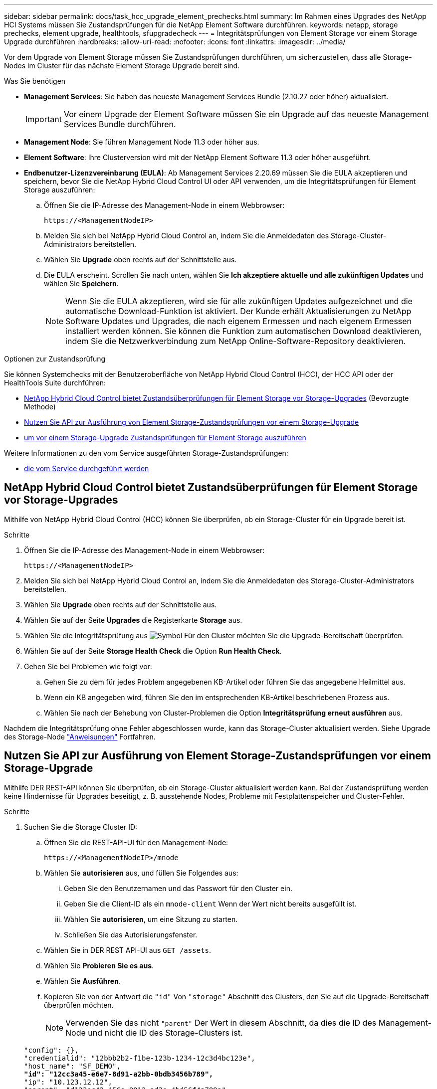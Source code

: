 ---
sidebar: sidebar 
permalink: docs/task_hcc_upgrade_element_prechecks.html 
summary: Im Rahmen eines Upgrades des NetApp HCI Systems müssen Sie Zustandsprüfungen für die NetApp Element Software durchführen. 
keywords: netapp, storage prechecks, element upgrade, healthtools, sfupgradecheck 
---
= Integritätsprüfungen von Element Storage vor einem Storage Upgrade durchführen
:hardbreaks:
:allow-uri-read: 
:nofooter: 
:icons: font
:linkattrs: 
:imagesdir: ../media/


[role="lead"]
Vor dem Upgrade von Element Storage müssen Sie Zustandsprüfungen durchführen, um sicherzustellen, dass alle Storage-Nodes im Cluster für das nächste Element Storage Upgrade bereit sind.

.Was Sie benötigen
* *Management Services*: Sie haben das neueste Management Services Bundle (2.10.27 oder höher) aktualisiert.
+

IMPORTANT: Vor einem Upgrade der Element Software müssen Sie ein Upgrade auf das neueste Management Services Bundle durchführen.

* *Management Node*: Sie führen Management Node 11.3 oder höher aus.
* *Element Software*: Ihre Clusterversion wird mit der NetApp Element Software 11.3 oder höher ausgeführt.
* *Endbenutzer-Lizenzvereinbarung (EULA)*: Ab Management Services 2.20.69 müssen Sie die EULA akzeptieren und speichern, bevor Sie die NetApp Hybrid Cloud Control UI oder API verwenden, um die Integritätsprüfungen für Element Storage auszuführen:
+
.. Öffnen Sie die IP-Adresse des Management-Node in einem Webbrowser:
+
[listing]
----
https://<ManagementNodeIP>
----
.. Melden Sie sich bei NetApp Hybrid Cloud Control an, indem Sie die Anmeldedaten des Storage-Cluster-Administrators bereitstellen.
.. Wählen Sie *Upgrade* oben rechts auf der Schnittstelle aus.
.. Die EULA erscheint. Scrollen Sie nach unten, wählen Sie *Ich akzeptiere aktuelle und alle zukünftigen Updates* und wählen Sie *Speichern*.
+

NOTE: Wenn Sie die EULA akzeptieren, wird sie für alle zukünftigen Updates aufgezeichnet und die automatische Download-Funktion ist aktiviert. Der Kunde erhält Aktualisierungen zu NetApp Software Updates und Upgrades, die nach eigenem Ermessen und nach eigenem Ermessen installiert werden können. Sie können die Funktion zum automatischen Download deaktivieren, indem Sie die Netzwerkverbindung zum NetApp Online-Software-Repository deaktivieren.





.Optionen zur Zustandsprüfung
Sie können Systemchecks mit der Benutzeroberfläche von NetApp Hybrid Cloud Control (HCC), der HCC API oder der HealthTools Suite durchführen:

* <<NetApp Hybrid Cloud Control bietet Zustandsüberprüfungen für Element Storage vor Storage-Upgrades>> (Bevorzugte Methode)
* <<Nutzen Sie API zur Ausführung von Element Storage-Zustandsprüfungen vor einem Storage-Upgrade>>
* <<Verwenden Sie HealthTools, um vor einem Storage-Upgrade Zustandsprüfungen für Element Storage auszuführen>>


Weitere Informationen zu den vom Service ausgeführten Storage-Zustandsprüfungen:

* <<Storage-Systemprüfungen, die vom Service durchgeführt werden>>




== NetApp Hybrid Cloud Control bietet Zustandsüberprüfungen für Element Storage vor Storage-Upgrades

Mithilfe von NetApp Hybrid Cloud Control (HCC) können Sie überprüfen, ob ein Storage-Cluster für ein Upgrade bereit ist.

.Schritte
. Öffnen Sie die IP-Adresse des Management-Node in einem Webbrowser:
+
[listing]
----
https://<ManagementNodeIP>
----
. Melden Sie sich bei NetApp Hybrid Cloud Control an, indem Sie die Anmeldedaten des Storage-Cluster-Administrators bereitstellen.
. Wählen Sie *Upgrade* oben rechts auf der Schnittstelle aus.
. Wählen Sie auf der Seite *Upgrades* die Registerkarte *Storage* aus.
. Wählen Sie die Integritätsprüfung aus image:hcc_healthcheck_icon.png["Symbol"] Für den Cluster möchten Sie die Upgrade-Bereitschaft überprüfen.
. Wählen Sie auf der Seite *Storage Health Check* die Option *Run Health Check*.
. Gehen Sie bei Problemen wie folgt vor:
+
.. Gehen Sie zu dem für jedes Problem angegebenen KB-Artikel oder führen Sie das angegebene Heilmittel aus.
.. Wenn ein KB angegeben wird, führen Sie den im entsprechenden KB-Artikel beschriebenen Prozess aus.
.. Wählen Sie nach der Behebung von Cluster-Problemen die Option *Integritätsprüfung erneut ausführen* aus.




Nachdem die Integritätsprüfung ohne Fehler abgeschlossen wurde, kann das Storage-Cluster aktualisiert werden. Siehe Upgrade des Storage-Node link:task_hcc_upgrade_element_software.html["Anweisungen"] Fortfahren.



== Nutzen Sie API zur Ausführung von Element Storage-Zustandsprüfungen vor einem Storage-Upgrade

Mithilfe DER REST-API können Sie überprüfen, ob ein Storage-Cluster aktualisiert werden kann. Bei der Zustandsprüfung werden keine Hindernisse für Upgrades beseitigt, z. B. ausstehende Nodes, Probleme mit Festplattenspeicher und Cluster-Fehler.

.Schritte
. Suchen Sie die Storage Cluster ID:
+
.. Öffnen Sie die REST-API-UI für den Management-Node:
+
[listing]
----
https://<ManagementNodeIP>/mnode
----
.. Wählen Sie *autorisieren* aus, und füllen Sie Folgendes aus:
+
... Geben Sie den Benutzernamen und das Passwort für den Cluster ein.
... Geben Sie die Client-ID als ein `mnode-client` Wenn der Wert nicht bereits ausgefüllt ist.
... Wählen Sie *autorisieren*, um eine Sitzung zu starten.
... Schließen Sie das Autorisierungsfenster.


.. Wählen Sie in DER REST API-UI aus `GET /assets`.
.. Wählen Sie *Probieren Sie es aus*.
.. Wählen Sie *Ausführen*.
.. Kopieren Sie von der Antwort die `"id"` Von `"storage"` Abschnitt des Clusters, den Sie auf die Upgrade-Bereitschaft überprüfen möchten.
+

NOTE: Verwenden Sie das nicht `"parent"` Der Wert in diesem Abschnitt, da dies die ID des Management-Node und nicht die ID des Storage-Clusters ist.

+
[listing, subs="+quotes"]
----
"config": {},
"credentialid": "12bbb2b2-f1be-123b-1234-12c3d4bc123e",
"host_name": "SF_DEMO",
*"id": "12cc3a45-e6e7-8d91-a2bb-0bdb3456b789",*
"ip": "10.123.12.12",
"parent": "d123ec42-456e-8912-ad3e-4bd56f4a789a",
"sshcredentialid": null,
"ssl_certificate": null
----


. Führen Sie Zustandsprüfungen für das Storage Cluster durch:
+
.. Öffnen Sie die Storage REST API-UI auf dem Management-Node:
+
[listing]
----
https://<ManagementNodeIP>/storage/1/
----
.. Wählen Sie *autorisieren* aus, und füllen Sie Folgendes aus:
+
... Geben Sie den Benutzernamen und das Passwort für den Cluster ein.
... Geben Sie die Client-ID als ein `mnode-client` Wenn der Wert nicht bereits ausgefüllt ist.
... Wählen Sie *autorisieren*, um eine Sitzung zu starten.
... Schließen Sie das Autorisierungsfenster.


.. Wählen Sie *POST/Health-Checks*.
.. Wählen Sie *Probieren Sie es aus*.
.. Geben Sie im Feld Parameter die Storage-Cluster-ID ein, die in Schritt 1 erhalten wurde.
+
[listing]
----
{
  "config": {},
  "storageId": "123a45b6-1a2b-12a3-1234-1a2b34c567d8"
}
----
.. Wählen Sie *Ausführen* aus, um eine Integritätsprüfung auf dem angegebenen Speichercluster auszuführen.
+
Die Antwort sollte Status als angeben `initializing`:

+
[listing]
----
{
  "_links": {
    "collection": "https://10.117.149.231/storage/1/health-checks",
    "log": "https://10.117.149.231/storage/1/health-checks/358f073f-896e-4751-ab7b-ccbb5f61f9fc/log",
    "self": "https://10.117.149.231/storage/1/health-checks/358f073f-896e-4751-ab7b-ccbb5f61f9fc"
  },
  "config": {},
  "dateCompleted": null,
  "dateCreated": "2020-02-21T22:11:15.476937+00:00",
  "healthCheckId": "358f073f-896e-4751-ab7b-ccbb5f61f9fc",
  "state": "initializing",
  "status": null,
  "storageId": "c6d124b2-396a-4417-8a47-df10d647f4ab",
  "taskId": "73f4df64-bda5-42c1-9074-b4e7843dbb77"
}
----
.. Kopieren Sie die `healthCheckID` Das ist Teil der Antwort.


. Überprüfen Sie die Ergebnisse der Zustandsprüfungen:
+
.. Wählen Sie *GET ​/Health-checks​/{healtCheckId}* aus.
.. Wählen Sie *Probieren Sie es aus*.
.. Geben Sie im Feld Parameter die ID für die Integritätsprüfung ein.
.. Wählen Sie *Ausführen*.
.. Blättern Sie zum unteren Rand des Antwortkörpers.
+
Wenn alle Zustandsprüfungen erfolgreich sind, ähnelt die Rückkehr dem folgenden Beispiel:

+
[listing]
----
"message": "All checks completed successfully.",
"percent": 100,
"timestamp": "2020-03-06T00:03:16.321621Z"
----


. Wenn der `message` „Return“ gibt an, dass im Hinblick auf den Cluster-Systemzustand Probleme aufgetreten sind. Führen Sie folgende Schritte aus:
+
.. Wählen Sie *GET ​/Health-checks​/{healtCheckId}/log* aus
.. Wählen Sie *Probieren Sie es aus*.
.. Geben Sie im Feld Parameter die ID für die Integritätsprüfung ein.
.. Wählen Sie *Ausführen*.
.. Überprüfen Sie alle bestimmten Fehler und erhalten Sie die zugehörigen KB-Artikellinks.
.. Gehen Sie zu dem für jedes Problem angegebenen KB-Artikel oder führen Sie das angegebene Heilmittel aus.
.. Wenn ein KB angegeben wird, führen Sie den im entsprechenden KB-Artikel beschriebenen Prozess aus.
.. Nachdem Sie Cluster-Probleme behoben haben, führen Sie wieder *GET ​/Health-checks​/{healtCheckId}/log* aus.






== Verwenden Sie HealthTools, um vor einem Storage-Upgrade Zustandsprüfungen für Element Storage auszuführen

Sie können überprüfen, ob das Storage-Cluster mit der bereit für ein Upgrade ist `sfupgradecheck` Befehl. Mit diesem Befehl werden Informationen, z. B. ausstehende Nodes, Speicherplatz- und Cluster-Fehler, überprüft.

Wenn sich der Management-Node an einem dunklen Standort ohne externe Konnektivität befindet, muss die Upgrade-Readiness-Prüfung das `metadata.json` Datei, die Sie während heruntergeladen haben link:task_upgrade_element_latest_healthtools.html["HealthTools-Upgrades"] Erfolgreich ausgeführt.

.Über diese Aufgabe
In diesem Verfahren wird beschrieben, wie Sie Upgrade-Checks durchführen, die zu einem der folgenden Ergebnisse führen:

* Ausführen des `sfupgradecheck` Der Befehl wird erfolgreich ausgeführt. Das Cluster ist bereit für ein Upgrade.
* Überprüfungen innerhalb des `sfupgradecheck` Werkzeug schlägt mit einer Fehlermeldung fehl. Der Cluster ist nicht für ein Upgrade bereit und weitere Schritte sind erforderlich.
* Ihre Upgrade-Prüfung schlägt mit einer Fehlermeldung fehl, dass HealthTools veraltet ist.
* Ihre Upgrade-Prüfung schlägt fehl, da sich Ihr Management-Node an einem dunklen Standort befindet.


.Schritte
. Führen Sie die aus `sfupgradecheck` Befehl:
+
[listing]
----
sfupgradecheck -u <cluster-user-name> MVIP
----
+

NOTE: Fügen Sie bei Passwörtern, die Sonderzeichen enthalten, einen umgekehrten Schrägstrich hinzu (`\`) Vor jedem besonderen Charakter. Beispiel: `mypass!@1` Muss als eingegeben werden `mypass\!\@`.

+
Beispiel-Eingabebefehl mit Beispielausgabe, bei dem keine Fehler auftreten und Sie bereit für ein Upgrade sind:

+
[listing]
----
sfupgradecheck -u admin 10.117.78.244
----
+
[listing]
----
check_pending_nodes:
Test Description: Verify no pending nodes in cluster
More information: https://kb.netapp.com/support/s/article/ka11A0000008ltOQAQ/pendingnodes
check_cluster_faults:
Test Description: Report any cluster faults
check_root_disk_space:
Test Description: Verify node root directory has at least 12 GBs of available disk space
Passed node IDs: 1, 2, 3
More information: https://kb.netapp.com/support/s/article/ka11A0000008ltTQAQ/
SolidFire-Disk-space-error
check_mnode_connectivity:
Test Description: Verify storage nodes can communicate with management node
Passed node IDs: 1, 2, 3
More information: https://kb.netapp.com/support/s/article/ka11A0000008ltYQAQ/mNodeconnectivity
check_files:
Test Description: Verify options file exists
Passed node IDs: 1, 2, 3
check_cores:
Test Description: Verify no core or dump files exists
Passed node IDs: 1, 2, 3
check_upload_speed:
Test Description: Measure the upload speed between the storage node and the
management node
Node ID: 1 Upload speed: 90063.90 KBs/sec
Node ID: 3 Upload speed: 106511.44 KBs/sec
Node ID: 2 Upload speed: 85038.75 KBs/sec
----
. Bei Fehlern sind zusätzliche Maßnahmen erforderlich. Weitere Informationen finden Sie in den folgenden Unterabschnitten.




=== Das Cluster ist nicht bereit für ein Upgrade

Wenn eine Fehlermeldung zu einer der Zustandsprüfungen angezeigt wird, führen Sie die folgenden Schritte aus:

. Überprüfen Sie die `sfupgradecheck` Fehlermeldung.
+
Beispielantwort:



[listing]
----
The following tests failed:
check_root_disk_space:
Test Description: Verify node root directory has at least 12 GBs of available disk space
Severity: ERROR
Failed node IDs: 2
Remedy: Remove unneeded files from root drive
More information: https://kb.netapp.com/support/s/article/ka11A0000008ltTQAQ/SolidFire-
Disk-space-error
check_pending_nodes:
Test Description: Verify no pending nodes in cluster
More information: https://kb.netapp.com/support/s/article/ka11A0000008ltOQAQ/pendingnodes
check_cluster_faults:
Test Description: Report any cluster faults
check_root_disk_space:
Test Description: Verify node root directory has at least 12 GBs of available disk space
Passed node IDs: 1, 3
More information: https://kb.netapp.com/support/s/article/ka11A0000008ltTQAQ/SolidFire-
Disk-space-error
check_mnode_connectivity:
Test Description: Verify storage nodes can communicate with management node
Passed node IDs: 1, 2, 3
More information: https://kb.netapp.com/support/s/article/ka11A0000008ltYQAQ/mNodeconnectivity
check_files:
Test Description: Verify options file exists
Passed node IDs: 1, 2, 3
check_cores:
Test Description: Verify no core or dump files exists
Passed node IDs: 1, 2, 3
check_upload_speed:
Test Description: Measure the upload speed between the storage node and the management node
Node ID: 1 Upload speed: 86518.82 KBs/sec
Node ID: 3 Upload speed: 84112.79 KBs/sec
Node ID: 2 Upload speed: 93498.94 KBs/sec
----
In diesem Beispiel ist der Speicherplatz in Node 1 knapp. Weitere Informationen finden Sie im https://kb.netapp.com["Wissensdatenbank"^] (KB) in der Fehlermeldung aufgeführten Artikel.



=== HealthTools ist veraltet

Wenn eine Fehlermeldung angezeigt wird, dass HealthTools nicht die neueste Version ist, befolgen Sie die folgenden Anweisungen:

. Überprüfen Sie die Fehlermeldung, und beachten Sie, dass die Upgrade-Prüfung fehlschlägt.
+
Beispielantwort:

+
[listing]
----
sfupgradecheck failed: HealthTools is out of date:
installed version: 2018.02.01.200
latest version: 2020.03.01.09.
The latest version of the HealthTools can be downloaded from: https://mysupport.netapp.com/NOW/cgi-bin/software/
Or rerun with the -n option
----
. Befolgen Sie die Anweisungen in der Antwort.




=== Der Management-Node befindet sich an einem dunklen Standort

. Überprüfen Sie die Meldung, und beachten Sie, dass die Upgrade-Prüfung fehlschlägt:
+
Beispielantwort:

+
[listing]
----
sfupgradecheck failed: Unable to verify latest available version of healthtools.
----
. Laden Sie A herunter link:https://library.netapp.com/ecm/ecm_get_file/ECMLP2840740["JSON-Datei"^] Von der NetApp Support Site auf einem Computer, der nicht der Management-Node ist, und benennen Sie ihn in um `metadata.json`.
. Führen Sie den folgenden Befehl aus:
+
[listing]
----
sfupgradecheck -l --metadata=<path-to-metadata-json>
----
. Weitere Informationen finden Sie unter Zusatz link:task_upgrade_element_latest_healthtools.html["HealthTools-Upgrades"] Informationen für dunkle Seiten.
. Überprüfen Sie, ob die HealthTools Suite aktuell ist, indem Sie den folgenden Befehl ausführen:
+
[listing]
----
sfupgradecheck -u <cluster-user-name> -p <cluster-password> MVIP
----




== Storage-Systemprüfungen, die vom Service durchgeführt werden

Bei den Storage-Zustandsprüfungen werden die folgenden Prüfungen pro Cluster durchgeführt.

|===
| Prüfen Sie Den Namen | Node/Cluster | Beschreibung 


| Check_async_Results | Cluster | Überprüft, ob die Anzahl der asynchronen Ergebnisse in der Datenbank unter einer Schwellennummer liegt. 


| „Check_Cluster_Fehlerbeseitigung“ | Cluster | Stellt sicher, dass keine Fehler beim Blockieren von Cluster beim Upgrade auftreten (wie in Element Source definiert) 


| Check_Upload_Speed | Knoten | Misst die Upload-Geschwindigkeit zwischen dem Storage-Node und dem Management-Node. 


| Connection_Speed_Check | Knoten | Stellt sicher, dass Nodes mit dem Management-Node verbunden sind, der Upgrade-Pakete bereitstellt, und schätzt die Verbindungsgeschwindigkeit. 


| Check_Cores | Knoten | Überprüft auf den Kernel Crash Dump und die Core-Dateien auf dem Node. Die Prüfung schlägt bei Abstürzen in einem der letzten Zeit (Schwellenwert 7 Tage) fehl. 


| Prüfen Sie_root_Disk_space | Knoten | Überprüft, ob das Root-Dateisystem über genügend freien Speicherplatz verfügt, um ein Upgrade durchzuführen. 


| Überprüfen Sie_var_log_Disk_space | Knoten | Überprüft das `/var/log` Freier Speicherplatz entspricht einem prozentualen freien Schwellenwert. Wenn dies nicht der Fall ist, dreht sich die Prüfung und löscht ältere Protokolle, um unter den Schwellenwert zu fallen. Die Prüfung schlägt fehl, wenn die Erstellung von ausreichend freiem Speicherplatz nicht erfolgreich ist. 


| Prüfung_ausstehend_Knoten | Cluster | Stellt sicher, dass keine ausstehenden Nodes im Cluster vorhanden sind. 
|===
[discrete]
== Weitere Informationen

* https://docs.netapp.com/us-en/vcp/index.html["NetApp Element Plug-in für vCenter Server"^]
* https://www.netapp.com/hybrid-cloud/hci-documentation/["Seite „NetApp HCI Ressourcen“"^]

